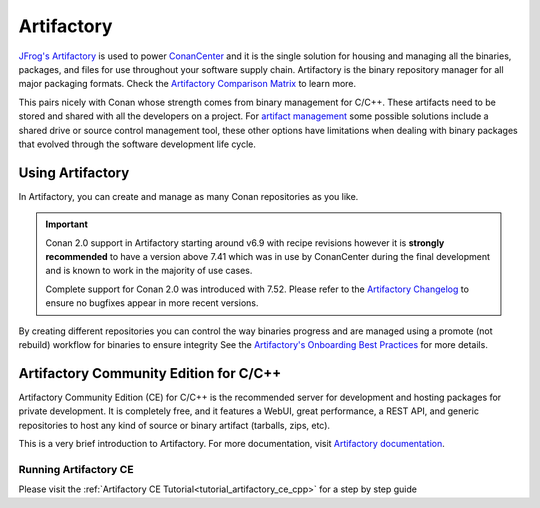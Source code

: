.. _integrations_artifactory:

Artifactory
============

`JFrog's Artifactory <https://jfrog.com/artifactory/>`_ is used to power `ConanCenter`_ and it is the single solution
for housing and managing all the binaries, packages, and files for use throughout your software supply chain. Artifactory
is the binary repository manager for all major packaging formats. Check the `Artifactory Comparison Matrix
<https://www.jfrog.com/confluence/display/JFROG/Artifactory+Comparison+Matrix>`_ to learn more.

This pairs nicely with Conan whose strength comes from binary management for C/C++. These artifacts need to be stored
and shared with all the developers on a project. For `artifact management <https://jfrog.com/artifact-management/>`_
some possible solutions include a shared drive or source control management tool, these other options have limitations
when dealing with binary packages that evolved through the software development life cycle.

.. _using_artifactory:

Using Artifactory
-----------------

In Artifactory, you can create and manage as many Conan repositories as you like.

.. important::

    Conan 2.0 support in Artifactory starting around v6.9 with recipe revisions however it is **strongly recommended**
    to have a version above 7.41 which was in use by ConanCenter during the final development and is known to work in
    the majority of use cases.

    Complete support for Conan 2.0 was introduced with 7.52. Please refer to the
    `Artifactory Changelog <https://www.jfrog.com/confluence/display/JFROG/Artifactory+Release+Notes>`_ to ensure no
    bugfixes appear in more recent versions.

By creating different repositories you can control the way binaries progress and are managed
using a promote (not rebuild) workflow for binaries to ensure integrity See the `Artifactory's Onboarding
Best Practices <https://www.jfrog.com/confluence/display/JFROG/Onboarding+Best+Practices%3A+JFrog+Artifactory>`_
for more details.

.. _integrations_artifactory_ce:

Artifactory Community Edition for C/C++
---------------------------------------

Artifactory Community Edition (CE) for C/C++ is the recommended server for development and
hosting packages for private development. It is completely free, and it features a WebUI,
great performance, a REST API, and generic repositories to host any kind of source or binary
artifact (tarballs, zips, etc).

This is a very brief introduction to Artifactory. For more documentation, visit `Artifactory
documentation <https://www.jfrog.com/confluence/>`_.

Running Artifactory CE
++++++++++++++++++++++

Please visit the :ref:`Artifactory CE Tutorial<tutorial_artifactory_ce_cpp>` for a step by
step guide

.. _`ConanCenter`: https://conan.io/center
